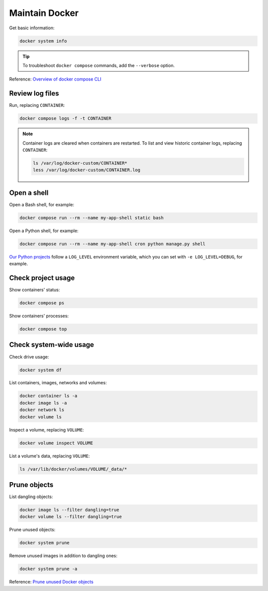 Maintain Docker
===============

Get basic information:

.. code-block:: bash

   docker system info

.. tip::

   To troubleshoot ``docker compose`` commands, add the ``--verbose`` option.

Reference: `Overview of docker compose CLI <https://docs.docker.com/compose/reference/>`__

Review log files
----------------

Run, replacing ``CONTAINER``:

.. code-block:: bash

   docker compose logs -f -t CONTAINER

.. note::

   Container logs are cleared when containers are restarted.
   To list and view historic container logs, replacing ``CONTAINER``:

   .. code-block:: bash

      ls /var/log/docker-custom/CONTAINER*
      less /var/log/docker-custom/CONTAINER.log

Open a shell
------------

Open a Bash shell, for example:

.. code-block:: bash

   docker compose run --rm --name my-app-shell static bash

Open a Python shell, for example:

.. code-block:: bash

   docker compose run --rm --name my-app-shell cron python manage.py shell

`Our Python projects <https://ocp-software-handbook.readthedocs.io/en/latest/python/settings.html#word-choice>`__ follow a ``LOG_LEVEL`` environment variable, which you can set with ``-e LOG_LEVEL=DEBUG``, for example.

Check project usage
-------------------

Show containers' status:

.. code-block:: bash

   docker compose ps

Show containers' processes:

.. code-block:: bash

   docker compose top

Check system-wide usage
-----------------------

Check drive usage:

.. code-block:: bash

   docker system df

List containers, images, networks and volumes:

.. code-block:: bash

   docker container ls -a
   docker image ls -a
   docker network ls
   docker volume ls

Inspect a volume, replacing ``VOLUME``:

.. code-block:: bash

   docker volume inspect VOLUME

List a volume's data, replacing ``VOLUME``:

.. code-block:: bash

   ls /var/lib/docker/volumes/VOLUME/_data/*

Prune objects
-------------

List dangling objects:

.. code-block:: bash

   docker image ls --filter dangling=true
   docker volume ls --filter dangling=true

Prune unused objects:

.. code-block:: bash

   docker system prune

Remove unused images in addition to dangling ones:

.. code-block:: bash

   docker system prune -a

Reference: `Prune unused Docker objects <https://docs.docker.com/config/pruning/>`__
